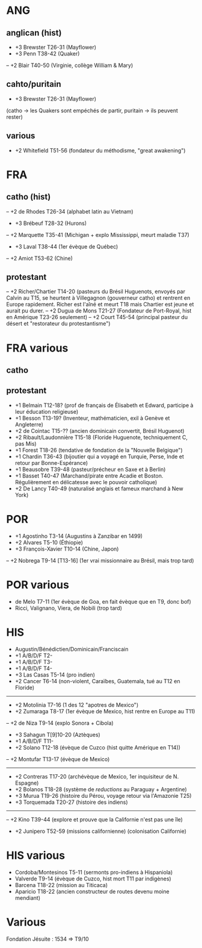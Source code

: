 * ANG
** anglican (hist)
- +3 Brewster T26-31 (Mayflower)
- +3 Penn T38-42 (Quaker)
-- +2 Blair T40-50 (Virginie, collège William & Mary)
** cahto/puritain
- +3 Brewster T26-31 (Mayflower)
(catho -> les Quakers sont empéchés de partir, puritain -> ils peuvent rester)
** various
- +2 Whitefield T51-56 (fondateur du méthodisme, "great awakening")
* FRA
** catho (hist)
-- +2 de Rhodes T26-34 (alphabet latin au Vietnam)
- +3 Brébeuf T28-32 (Hurons)
-- +2 Marquette T35-41 (Michigan + explo Mississippi, meurt maladie T37)
- +3 Laval T38-44 (1er évèque de Québec)
-- +2 Amiot T53-62 (Chine)
** protestant
-- +2 Richer/Chartier T14-20 (pasteurs du Brésil Huguenots, envoyés par Calvin
      au T15, se heurtent à Villegagnon (gouverneur catho) et rentrent en
      Europe rapidement. Richer est l'aîné et meurt T18 mais Chartier est jeune
      et aurait pu durer.
-- +2 Dugua de Mons T21-27 (Fondateur de Port-Royal, hist en Amérique
      T23-26 seulement)
-- +2 Court T45-54 (principal pasteur du désert et "restorateur du
      protestantisme")
* FRA various
** catho
** protestant
- +1 Belmain T12-18? (prof de français de Élisabeth et Edward,
     participe à leur éducation religieuse)
- +1 Besson T13-19? (Inventeur, mathématicien, exil à Genève et Angleterre)
- +2 de Cointac T15-?? (ancien dominicain convertit, Brésil Huguenot)
- +2 Ribault/Laudonnière T15-18 (Floride Huguenote, techniquement C, pas Mis)
- +1 Forest T18-26 (tendative de fondation de la "Nouvelle Belgique")
- +1 Chardin T36-43 (bijoutier qui a voyagé en Turquie, Perse, Inde et
     retour par Bonne-Espérance)
- +1 Beausobre T39-48 (pasteur/précheur en Saxe et à Berlin)
- +1 Basset T40-47 (Marchand/pirate entre Acadie et Boston.
     Régulièrement en délicatesse avec le pouvoir catholique)
- +2 De Lancy T40-49 (naturalisé anglais et fameux marchand à New York)
* POR
- +1 Agostinho T3-14 (Augustins à Zanzibar en 1499)
- +2 Alvares T5-10 (Éthiopie)
- +3 François-Xavier T10-14 (Chine, Japon)
-- +2 Nobrega T9-14 [T13-16] (1er vrai missionnaire au Brésil, mais trop tard)
* POR various
- de Melo T7-11 (1er évèque de Goa, en fait évèque que en T9, donc bof)
- Ricci, Valignano, Viera, de Nobili (trop tard)
* HIS
- Augustin/Bénédictien/Dominicain/Franciscain
- +1 A/B/D/F T2-
- +1 A/B/D/F T3-
- +1 A/B/D/F T4-
- +3 Las Casas T5-14 (pro indien)
- +2 Cancer T6-14 (non-violent, Caraïbes, Guatemala, tué au T12 en Floride)
------------------
- +2 Motolinia T7-16 (1 des 12 "apotres de Mexico")
- +2 Zumaraga T8-17 (1er évèque de Mexico, hist rentre en Europe au T11)
-- +2 de Niza T9-14 (explo Sonora + Cibola)
- +3 Sahagun T[9]10-20 (Aztèques)
- +1 A/B/D/F T11-
- +2 Solano T12-18 (évèque de Cuzco (hist quitte Amérique en T14))
-- +2 Montufar T13-17 (évèque de Mexico)
-------------------
- +2 Contreras T17-20 (archévèque de Mexico, 1er inquisiteur de N. Espagne)
- +2 Bolanos T18-28 (système de /reductions/ au Paraguay + Argentine)
- +3 Murua T19-26 (histoire du Pérou, voyage retour via l'Amazonie T25)
- +3 Torquemada T20-27 (histoire des indiens)
-------------------
-- +2 Kino T39-44 (explore et prouve que la Californie n'est pas une île)
- +2 Junipero T52-59 (missions californienne) (colonisation Californie)
* HIS various
- Cordoba/Montesinos T5-11 (sermonts pro-indiens à Hispaniola)
- Valverde T9-14 (évèque de Cuzco, hist mort T11 par indigènes)
- Barcena T18-22 (mission au Titicaca)
- Aparicio T18-22 (ancien constructeur de routes devenu moine mendiant)
* Various
Fondation Jésuite : 1534 => T9/10
